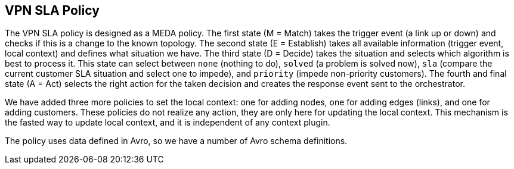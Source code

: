 //
// ============LICENSE_START=======================================================
//  Copyright (C) 2016-2018 Ericsson. All rights reserved.
// ================================================================================
// This file is licensed under the CREATIVE COMMONS ATTRIBUTION 4.0 INTERNATIONAL LICENSE
// Full license text at https://creativecommons.org/licenses/by/4.0/legalcode
// 
// SPDX-License-Identifier: CC-BY-4.0
// ============LICENSE_END=========================================================
//
// @author Sven van der Meer (sven.van.der.meer@ericsson.com)
//

== VPN SLA Policy

The VPN SLA policy is designed as a MEDA policy.
The first state (M = Match) takes the trigger event (a link up or down) and checks if this is a change to the known topology.
The second state (E = Establish) takes all available information (trigger event, local context) and defines what situation we have.
The third state (D = Decide) takes the situation and selects which algorithm is best to process it.
This state can select between `none` (nothing to do), `solved` (a problem is solved now), `sla` (compare the current customer SLA situation and select one to impede), and `priority` (impede non-priority customers).
The fourth and final state (A = Act) selects the right action for the taken decision and creates the response event sent to the orchestrator.

We have added three more policies to set the local context: one for adding nodes, one for adding edges (links), and one for adding customers.
These policies do not realize any action, they are only here for updating the local context.
This mechanism is the fasted way to update local context, and it is independent of any context plugin.

The policy uses data defined in Avro, so we have a number of Avro schema definitions.

